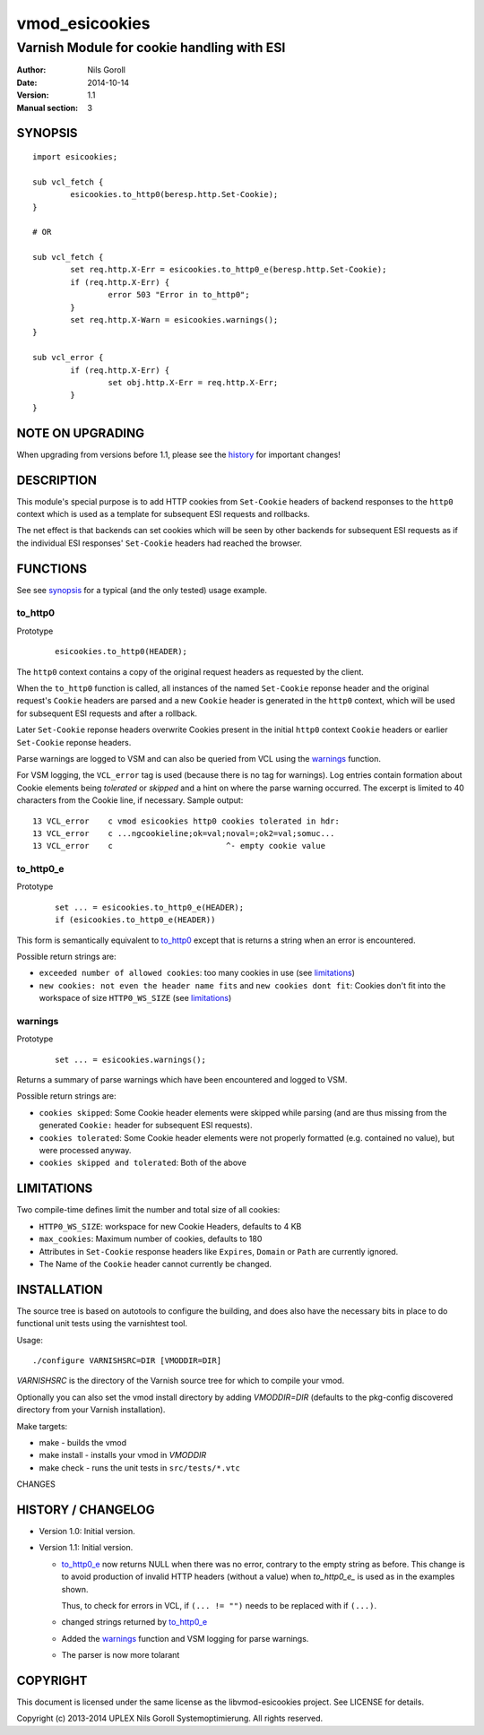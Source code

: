 ===============
vmod_esicookies
===============

-------------------------------------------
Varnish Module for cookie handling with ESI
-------------------------------------------

:Author: Nils Goroll
:Date: 2014-10-14
:Version: 1.1
:Manual section: 3

.. _synopsis:

SYNOPSIS
========

::

	import esicookies;

	sub vcl_fetch {
		esicookies.to_http0(beresp.http.Set-Cookie);
	}

	# OR

	sub vcl_fetch {
		set req.http.X-Err = esicookies.to_http0_e(beresp.http.Set-Cookie);
		if (req.http.X-Err) {
			error 503 "Error in to_http0";
		}
		set req.http.X-Warn = esicookies.warnings();
	}

	sub vcl_error {
		if (req.http.X-Err) {
			set obj.http.X-Err = req.http.X-Err;
		}
	}

NOTE ON UPGRADING
=================

When upgrading from versions before 1.1, please see the history_ for
important changes!

DESCRIPTION
===========

This module's special purpose is to add HTTP cookies from ``Set-Cookie``
headers of backend responses to the ``http0`` context which is used as
a template for subsequent ESI requests and rollbacks.

The net effect is that backends can set cookies which will be seen by
other backends for subsequent ESI requests as if the individual ESI
responses' ``Set-Cookie`` headers had reached the browser.

FUNCTIONS
=========

See see synopsis_ for a typical (and the only tested) usage example.

.. _tohttp0:

to_http0
--------

Prototype
	::

		esicookies.to_http0(HEADER);


The ``http0`` context contains a copy of the original request headers
as requested by the client.

When the ``to_http0`` function is called, all instances of the named
``Set-Cookie`` reponse header and the original request's ``Cookie``
headers are parsed and a new ``Cookie`` header is generated in the
``http0`` context, which will be used for subsequent ESI requests and
after a rollback.

Later ``Set-Cookie`` reponse headers overwrite Cookies present in the
initial ``http0`` context ``Cookie`` headers or earlier ``Set-Cookie``
reponse headers.

Parse warnings are logged to VSM and can also be queried from VCL
using the warnings_ function.

For VSM logging, the ``VCL_error`` tag is used (because there is no
tag for warnings). Log entries contain formation about Cookie
elements being `tolerated` or `skipped` and a hint on where the parse
warning occurred. The excerpt is limited to 40 characters from the
Cookie line, if necessary. Sample output:

::

	13 VCL_error    c vmod esicookies http0 cookies tolerated in hdr:
	13 VCL_error    c ...ngcookieline;ok=val;noval=;ok2=val;somuc...
	13 VCL_error    c                        ^- empty cookie value



to_http0_e
----------

Prototype
	::

		set ... = esicookies.to_http0_e(HEADER);
		if (esicookies.to_http0_e(HEADER))


This form is semantically equivalent to to_http0_ except that is
returns a string when an error is encountered.

Possible return strings are:

* ``exceeded number of allowed cookies``: too many cookies in use (see
  limitations_)
* ``new cookies: not even the header name fits`` and ``new cookies
  dont fit``: Cookies don't fit into the workspace of size
  ``HTTP0_WS_SIZE`` (see limitations_)

.. _warnings:

warnings
--------

Prototype
	::

		set ... = esicookies.warnings();

Returns a summary of parse warnings which have been encountered and
logged to VSM.

Possible return strings are:

* ``cookies skipped``: Some Cookie header elements were skipped while
  parsing (and are thus missing from the generated ``Cookie:`` header
  for subsequent ESI requests).
* ``cookies tolerated``: Some Cookie header elements were not properly
  formatted (e.g. contained no value), but were processed anyway.
* ``cookies skipped and tolerated``: Both of the above

.. _limitations:

LIMITATIONS
===========

Two compile-time defines limit the number and total size of all
cookies:

* ``HTTP0_WS_SIZE``: workspace for new Cookie Headers, defaults to 4
  KB

* ``max_cookies``: Maximum number of cookies, defaults to 180

* Attributes in ``Set-Cookie`` response headers like ``Expires``,
  ``Domain`` or ``Path`` are currently ignored.

* The Name of the ``Cookie`` header cannot currently be changed.

INSTALLATION
============

The source tree is based on autotools to configure the building, and
does also have the necessary bits in place to do functional unit tests
using the varnishtest tool.

Usage::

 ./configure VARNISHSRC=DIR [VMODDIR=DIR]

`VARNISHSRC` is the directory of the Varnish source tree for which to
compile your vmod.

Optionally you can also set the vmod install directory by adding
`VMODDIR=DIR` (defaults to the pkg-config discovered directory from your
Varnish installation).

Make targets:

* make - builds the vmod
* make install - installs your vmod in `VMODDIR`
* make check - runs the unit tests in ``src/tests/*.vtc``

CHANGES

.. _history:

HISTORY / CHANGELOG
===================

* Version 1.0: Initial version.

* Version 1.1: Initial version.

  * to_http0_e_ now returns NULL when there was no error, contrary
    to the empty string as before. This change is to avoid production
    of invalid HTTP headers (without a value) when `to_http0_e_` is
    used as in the examples shown.

    Thus, to check for errors in VCL, if ``(... != "")`` needs to be
    replaced with if ``(...)``.

  * changed strings returned by to_http0_e_

  * Added the warnings_ function and VSM logging for parse warnings.

  * The parser is now more tolarant

COPYRIGHT
=========

This document is licensed under the same license as the
libvmod-esicookies project. See LICENSE for details.

Copyright (c) 2013-2014 UPLEX Nils Goroll Systemoptimierung. All rights
reserved.
